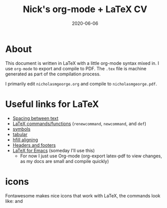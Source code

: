 #+TITLE: Nick's org-mode + LaTeX CV
#+DATE: 2020-06-06
#+OPTIONS: toc:nil author:nil title:nil date:nil num:nil ^:{} \n:1 todo:nil
#+PROPERTY: header-args :eval never-export
#+LATEX_HEADER: \usepackage[margin=1.0in]{geometry}
#+LATEX_HEADER: \hypersetup{colorlinks=true,citecolor=black,linkcolor=black,urlcolor=blue,linkbordercolor=blue,pdfborderstyle={/S/U/W 1}}
#+LATEX_HEADER: \usepackage[round]{natbib}
#+LATEX_HEADER: \renewcommand{\bibsection}
#+ARCHIVE: daily_archive.org::datetree/* From master todo
* About

This document is written in LaTeX with a little org-mode syntax mixed in. I use =org-mode= to export and compile to PDF. The =.tex= file is machine generated as part of the compilation process.

I primarily edit =nicholasmgeorge.org= and compile to =nicholasmgeorge.pdf=.

* Useful links for LaTeX
- [[https://tex.stackexchange.com/a/74354][Spacing between text]]
- [[https://alvinalexander.com/blog/post/latex/create-your-own-commands-in-latex-using-newcommand/][LaTeX commands/functions]] (=renewcommand=, =newcommand=, and =def=)
- [[https://artofproblemsolving.com/wiki/index.php/LaTeX:Symbols][symbols]]
- [[https://en.wikibooks.org/wiki/LaTeX/Tables][tabular]]
- [[http://timmurphy.org/2011/04/24/latex-align-right-or-left/][hfill aligning]]
- [[https://www.overleaf.com/learn/latex/Headers_and_footers][Headers and footers]]
- [[https://piotr.blog/2010/05/13/emacs-as-the-ultimate-latex-editor/][LaTeX for Emacs]] (someday I'll use this)
  - For now I just use Org-mode (org-export latex-pdf to view changes, as my docs are small and compile quickly)

* icons

Fontawesome makes nice icons that work with LaTeX, the commands look like: \faTwitter and \faGithub

